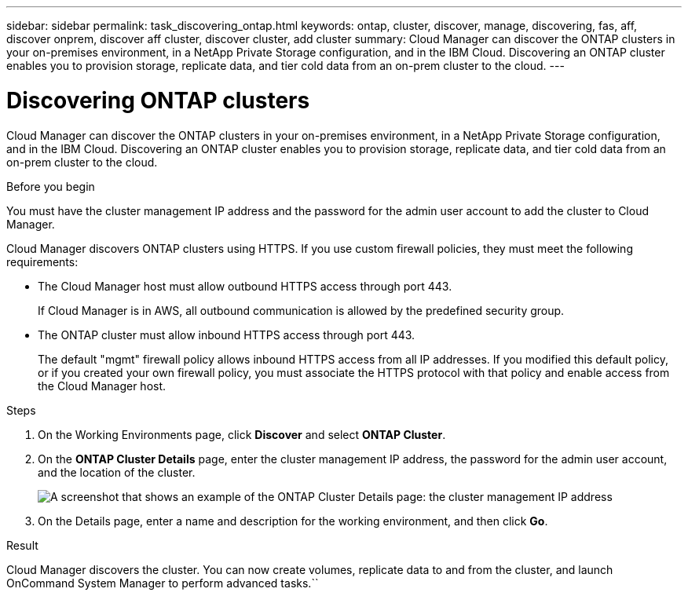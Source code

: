 ---
sidebar: sidebar
permalink: task_discovering_ontap.html
keywords: ontap, cluster, discover, manage, discovering, fas, aff, discover onprem, discover aff cluster, discover cluster, add cluster
summary: Cloud Manager can discover the ONTAP clusters in your on-premises environment, in a NetApp Private Storage configuration, and in the IBM Cloud. Discovering an ONTAP cluster enables you to provision storage, replicate data, and tier cold data from an on-prem cluster to the cloud.
---

= Discovering ONTAP clusters
:hardbreaks:
:nofooter:
:icons: font
:linkattrs:
:imagesdir: ./media/

Cloud Manager can discover the ONTAP clusters in your on-premises environment, in a NetApp Private Storage configuration, and in the IBM Cloud. Discovering an ONTAP cluster enables you to provision storage, replicate data, and tier cold data from an on-prem cluster to the cloud.

.Before you begin

You must have the cluster management IP address and the password for the admin user account to add the cluster to Cloud Manager.

Cloud Manager discovers ONTAP clusters using HTTPS. If you use custom firewall policies, they must meet the following requirements:

* The Cloud Manager host must allow outbound HTTPS access through port 443.
+
If Cloud Manager is in AWS, all outbound communication is allowed by the predefined security group.

* The ONTAP cluster must allow inbound HTTPS access through port 443.
+
The default "mgmt" firewall policy allows inbound HTTPS access from all IP addresses. If you modified this default policy, or if you created your own firewall policy, you must associate the HTTPS protocol with that policy and enable access from the Cloud Manager host.

.Steps

. On the Working Environments page, click *Discover* and select *ONTAP Cluster*.

. On the *ONTAP Cluster Details* page, enter the cluster management IP address, the password for the admin user account, and the location of the cluster.
+
image:screenshot_discover_ontap.gif[A screenshot that shows an example of the ONTAP Cluster Details page: the cluster management IP address, user name and password, and on premises selected as the cluster location.]

. On the Details page, enter a name and description for the working environment, and then click *Go*.

.Result

Cloud Manager discovers the cluster. You can now create volumes, replicate data to and from the cluster, and launch OnCommand System Manager to perform advanced tasks.``
